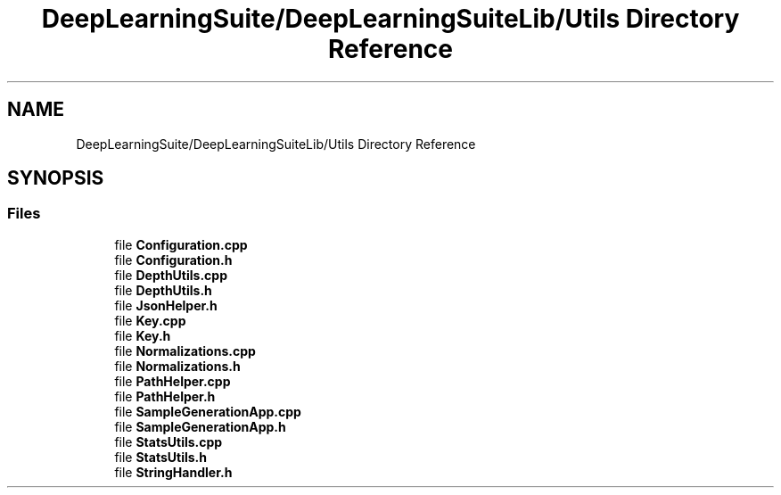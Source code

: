 .TH "DeepLearningSuite/DeepLearningSuiteLib/Utils Directory Reference" 3 "Sat Dec 15 2018" "Version 1.00" "dl-DetectionSuite" \" -*- nroff -*-
.ad l
.nh
.SH NAME
DeepLearningSuite/DeepLearningSuiteLib/Utils Directory Reference
.SH SYNOPSIS
.br
.PP
.SS "Files"

.in +1c
.ti -1c
.RI "file \fBConfiguration\&.cpp\fP"
.br
.ti -1c
.RI "file \fBConfiguration\&.h\fP"
.br
.ti -1c
.RI "file \fBDepthUtils\&.cpp\fP"
.br
.ti -1c
.RI "file \fBDepthUtils\&.h\fP"
.br
.ti -1c
.RI "file \fBJsonHelper\&.h\fP"
.br
.ti -1c
.RI "file \fBKey\&.cpp\fP"
.br
.ti -1c
.RI "file \fBKey\&.h\fP"
.br
.ti -1c
.RI "file \fBNormalizations\&.cpp\fP"
.br
.ti -1c
.RI "file \fBNormalizations\&.h\fP"
.br
.ti -1c
.RI "file \fBPathHelper\&.cpp\fP"
.br
.ti -1c
.RI "file \fBPathHelper\&.h\fP"
.br
.ti -1c
.RI "file \fBSampleGenerationApp\&.cpp\fP"
.br
.ti -1c
.RI "file \fBSampleGenerationApp\&.h\fP"
.br
.ti -1c
.RI "file \fBStatsUtils\&.cpp\fP"
.br
.ti -1c
.RI "file \fBStatsUtils\&.h\fP"
.br
.ti -1c
.RI "file \fBStringHandler\&.h\fP"
.br
.in -1c
